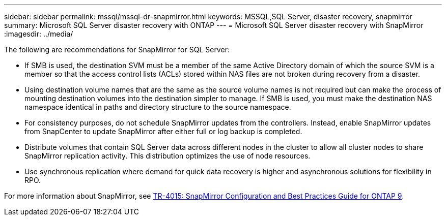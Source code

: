 ---
sidebar: sidebar
permalink: mssql/mssql-dr-snapmirror.html
keywords: MSSQL,SQL Server, disaster recovery, snapmirror
summary: Microsoft SQL Server disaster recovery with ONTAP
---
= Microsoft SQL Server disaster recovery with SnapMirror
:imagesdir: ../media/

[.lead]
The following are recommendations for SnapMirror for SQL Server:

* If SMB is used, the destination SVM must be a member of the same Active Directory domain of which the source SVM is a member so that the access control lists (ACLs) stored within NAS files are not broken during recovery from a disaster.
* Using destination volume names that are the same as the source volume names is not required but can make the process of mounting destination volumes into the destination simpler to manage. If SMB is used, you must make the destination NAS namespace identical in paths and directory structure to the source namespace.
* For consistency purposes, do not schedule SnapMirror updates from the controllers. Instead, enable SnapMirror updates from SnapCenter to update SnapMirror after either full or log backup is completed.
* Distribute volumes that contain SQL Server data across different nodes in the cluster to allow all cluster nodes to share SnapMirror replication activity. This distribution optimizes the use of node resources.
* Use synchronous replication where demand for quick data recovery is higher and asynchronous solutions for flexibility in RPO.

For more information about SnapMirror, see link:https://www.netapp.com/us/media/tr-4015.pdf[TR-4015: SnapMirror Configuration and Best Practices Guide for ONTAP 9^].
